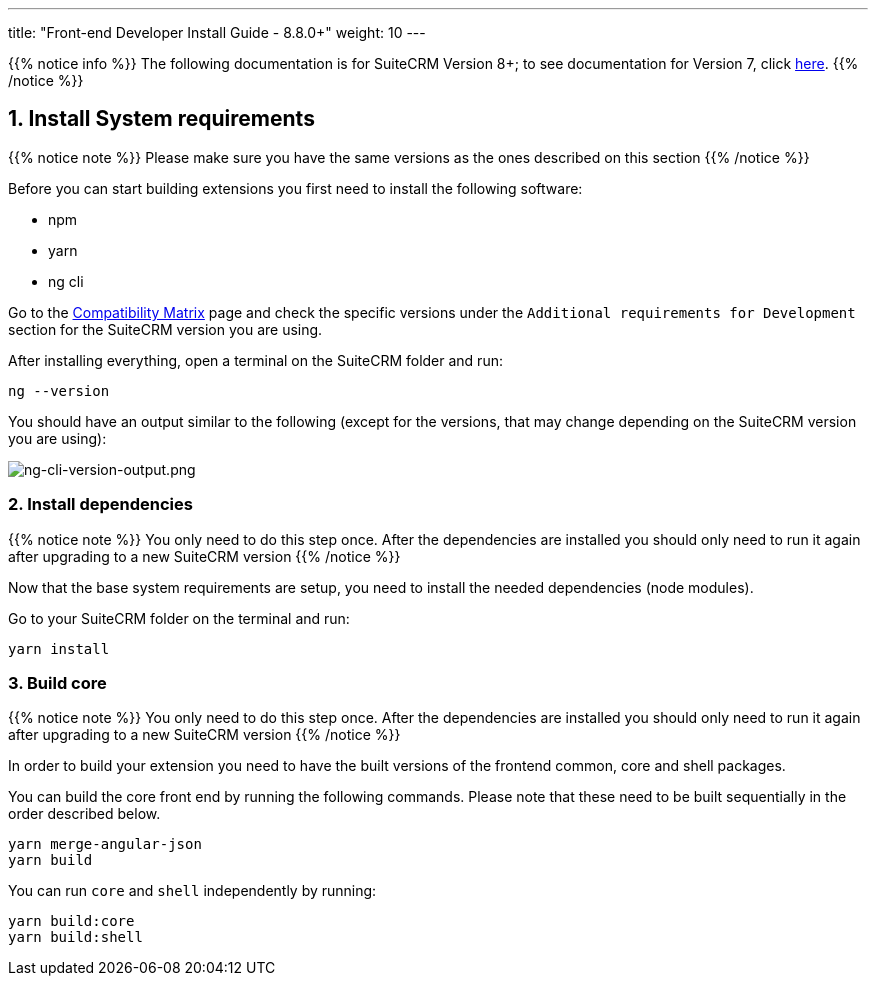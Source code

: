 ---
title: "Front-end Developer Install Guide - 8.8.0+"
weight: 10
---

:imagesdir: /images/en/8.x/developer/extensions/front-end/fe-extensions-setup

{{% notice info %}}
The following documentation is for SuiteCRM Version 8+; to see documentation for Version 7, click link:../../../../developer/introduction[here].
{{% /notice %}}

== 1. Install System requirements

{{% notice note %}}
Please make sure you have the same versions as the ones described on this section
{{% /notice %}}

Before you can start building extensions you first need to install the following software:

* npm
* yarn
* ng cli

Go to the link:../../../admin/compatibility-matrix/[Compatibility Matrix] page and check the specific versions under the `Additional requirements for Development` section for the SuiteCRM version you are using.

After installing everything, open a terminal on the SuiteCRM folder and run:

[source,bash]
----
ng --version
----

You should have an output similar to the following (except for the versions, that may change depending on the SuiteCRM version you are using):

image:ng-cli-version-output.png[ng-cli-version-output.png]


=== 2. Install dependencies

{{% notice note %}}
You only need to do this step once. After the dependencies are installed you should only need to run it again after upgrading to a new SuiteCRM version
{{% /notice %}}

Now that the base system requirements are setup, you need to install the needed dependencies (node modules).

Go to your SuiteCRM folder on the terminal and run:

[source,bash]
----
yarn install
----

=== 3. Build core

{{% notice note %}}
You only need to do this step once. After the dependencies are installed you should only need to run it again after upgrading to a new SuiteCRM version
{{% /notice %}}

In order to build your extension you need to have the built versions of the frontend common, core and shell packages.

You can build the core front end by running the following commands. Please note that these need to be built sequentially in the order described below.

[source,bash]
----
yarn merge-angular-json
yarn build
----

You can run `core` and `shell` independently by running:

[source,bash]
----
yarn build:core
yarn build:shell
----

